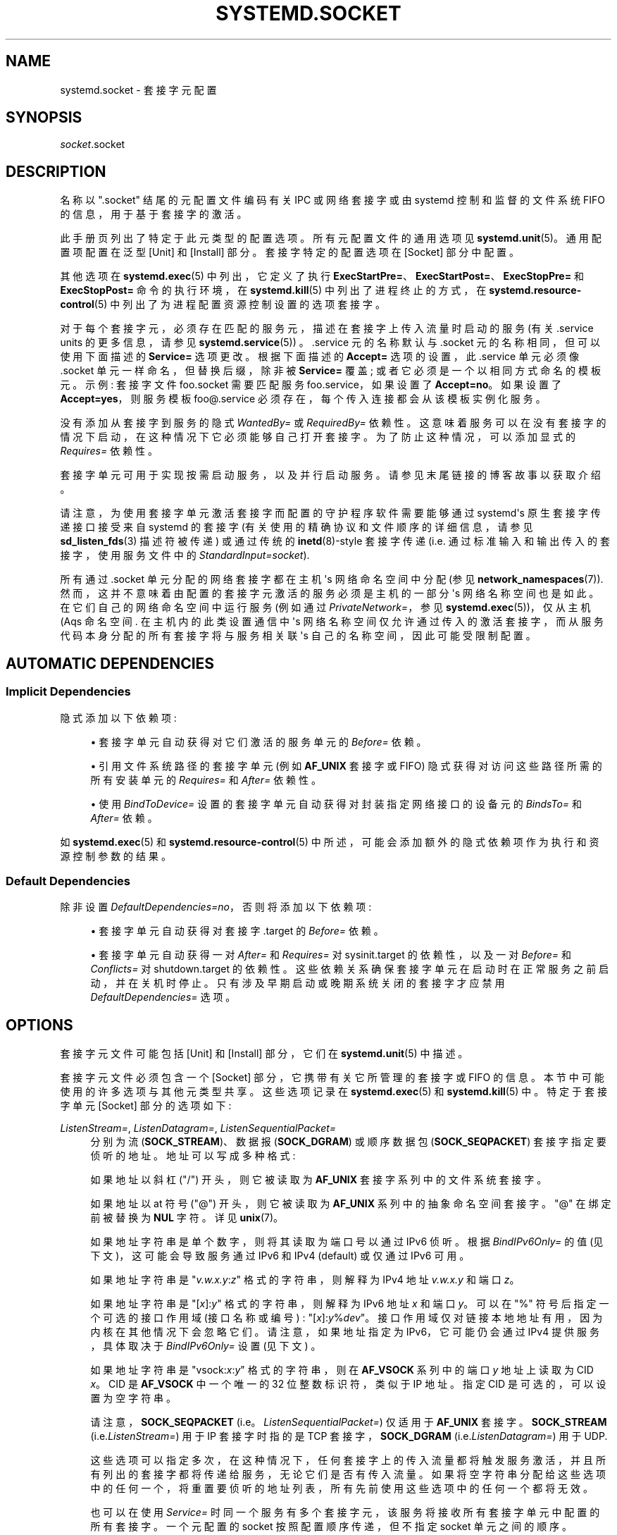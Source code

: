 .\" -*- coding: UTF-8 -*-
'\" t
.\"*******************************************************************
.\"
.\" This file was generated with po4a. Translate the source file.
.\"
.\"*******************************************************************
.TH SYSTEMD\&.SOCKET 5 "" "systemd 253" systemd.socket
.ie  \n(.g .ds Aq \(aq
.el       .ds Aq '
.\" -----------------------------------------------------------------
.\" * Define some portability stuff
.\" -----------------------------------------------------------------
.\" ~~~~~~~~~~~~~~~~~~~~~~~~~~~~~~~~~~~~~~~~~~~~~~~~~~~~~~~~~~~~~~~~~
.\" http://bugs.debian.org/507673
.\" http://lists.gnu.org/archive/html/groff/2009-02/msg00013.html
.\" ~~~~~~~~~~~~~~~~~~~~~~~~~~~~~~~~~~~~~~~~~~~~~~~~~~~~~~~~~~~~~~~~~
.\" -----------------------------------------------------------------
.\" * set default formatting
.\" -----------------------------------------------------------------
.\" disable hyphenation
.nh
.\" disable justification (adjust text to left margin only)
.ad l
.\" -----------------------------------------------------------------
.\" * MAIN CONTENT STARTS HERE *
.\" -----------------------------------------------------------------
.SH NAME
systemd.socket \- 套接字元配置
.SH SYNOPSIS
.PP
\fIsocket\fP\&.socket
.SH DESCRIPTION
.PP
名称以 "\&.socket" 结尾的元配置文件编码有关 IPC 或网络套接字或由 systemd 控制和监督的文件系统 FIFO
的信息，用于基于套接字的激活 \&。
.PP
此手册页列出了特定于此元类型 \& 的配置选项。所有元配置文件的通用选项见 \fBsystemd.unit\fP(5)\&。通用配置项配置在泛型 [Unit]
和 [Install] 部分 \&。套接字特定的配置选项在 [Socket] 部分 \& 中配置。
.PP
其他选项在 \fBsystemd.exec\fP(5) 中列出，它定义了执行
\fBExecStartPre=\fP、\fBExecStartPost=\fP、\fBExecStopPre=\fP 和 \fBExecStopPost=\fP
命令的执行环境，在 \fBsystemd.kill\fP(5) 中列出了进程终止的方式，在 \fBsystemd.resource\-control\fP(5)
中列出了为进程配置资源控制设置的选项套接字 \&。
.PP
对于每个套接字元，必须存在匹配的服务元，描述在套接字上传入流量时启动的服务 (有关 \&.service units 的更多信息，请参见
\fBsystemd.service\fP(5)) \&。\&.service 元的名称默认与 \&.socket 元的名称相同，但可以使用下面描述的
\fBService=\fP 选项更改 \&。根据下面描述的 \fBAccept=\fP 选项的设置，此 \&.service 单元必须像 \&.socket
单元一样命名，但替换后缀，除非被 \fBService=\fP 覆盖; 或者它必须是一个以相同方式命名的模板元 \&。示例: 套接字文件
foo\&.socket 需要匹配服务 foo\&.service，如果设置了 \fBAccept=no\fP\&。如果设置了
\fBAccept=yes\fP，则服务模板 foo@\&.service 必须存在，每个传入连接 \& 都会从该模板实例化服务。
.PP
没有添加从套接字到服务的隐式 \fIWantedBy=\fP 或 \fIRequiredBy=\fP 依赖性
\&。这意味着服务可以在没有套接字的情况下启动，在这种情况下它必须能够自己打开套接字 \&。为了防止这种情况，可以添加显式的 \fIRequires=\fP
依赖性 \&。
.PP
套接字单元可用于实现按需启动服务，以及并行启动服务。请参见末尾链接的博客故事以获取介绍 \&。
.PP
请注意，为使用套接字单元激活套接字而配置的守护程序软件需要能够通过 systemd\*(Aqs 原生套接字传递接口接受来自 systemd 的套接字
(有关使用的精确协议和文件顺序的详细信息，请参见 \fBsd_listen_fds\fP(3) 描述符被传递) 或通过传统的
\fBinetd\fP(8)\-style 套接字传递 (i\&.e\&. 通过标准输入和输出传入的套接字，使用服务文件中的
\fIStandardInput=socket\fP)\&.
.PP
所有通过 \&.socket 单元分配的网络套接字都在主机 \*(Aqs 网络命名空间中分配 (参见
\fBnetwork_namespaces\fP(7))\&. 然而，这并不意味着由配置的套接字元激活的服务必须是主机的一部分 \*(Aqs
网络名称空间也是如此 \&。在它们自己的网络命名空间中运行服务 (例如通过 \fIPrivateNetwork=\fP，参见
\fBsystemd.exec\fP(5))，仅从主机 \* (Aqs 命名空间 \&. 在主机内的此类设置通信中 \*(Aqs
网络名称空间仅允许通过传入的激活套接字，而从服务代码本身分配的所有套接字将与服务相关联 \*(Aqs 自己的名称空间，因此可能受限制配置 \&。
.SH "AUTOMATIC DEPENDENCIES"
.SS "Implicit Dependencies"
.PP
隐式添加以下依赖项:
.sp
.RS 4
.ie  n \{\
\h'-04'\(bu\h'+03'\c
.\}
.el \{\
.sp -1
.IP \(bu 2.3
.\}
套接字单元自动获得对它们激活的服务单元的 \fIBefore=\fP 依赖。
.RE
.sp
.RS 4
.ie  n \{\
\h'-04'\(bu\h'+03'\c
.\}
.el \{\
.sp -1
.IP \(bu 2.3
.\}
引用文件系统路径的套接字单元 (例如 \fBAF_UNIX\fP 套接字或 FIFO) 隐式获得对访问这些路径所需的所有安装单元的 \fIRequires=\fP
和 \fIAfter=\fP 依赖性 \&。
.RE
.sp
.RS 4
.ie  n \{\
\h'-04'\(bu\h'+03'\c
.\}
.el \{\
.sp -1
.IP \(bu 2.3
.\}
使用 \fIBindToDevice=\fP 设置的套接字单元自动获得对封装指定网络接口的设备元的 \fIBindsTo=\fP 和 \fIAfter=\fP 依赖。
.RE
.PP
如 \fBsystemd.exec\fP(5) 和 \fBsystemd.resource\-control\fP(5)\&
中所述，可能会添加额外的隐式依赖项作为执行和资源控制参数的结果。
.SS "Default Dependencies"
.PP
除非设置 \fIDefaultDependencies=no\fP，否则将添加以下依赖项:
.sp
.RS 4
.ie  n \{\
\h'-04'\(bu\h'+03'\c
.\}
.el \{\
.sp -1
.IP \(bu 2.3
.\}
套接字单元自动获得对套接字 \&.target\& 的 \fIBefore=\fP 依赖。
.RE
.sp
.RS 4
.ie  n \{\
\h'-04'\(bu\h'+03'\c
.\}
.el \{\
.sp -1
.IP \(bu 2.3
.\}
套接字单元自动获得一对 \fIAfter=\fP 和 \fIRequires=\fP 对 sysinit\&.target 的依赖性，以及一对 \fIBefore=\fP
和 \fIConflicts=\fP 对 shutdown\&.target\&
的依赖性。这些依赖关系确保套接字单元在启动时在正常服务之前启动，并在关机时停止 \&。只有涉及早期启动或晚期系统关闭的套接字才应禁用
\fIDefaultDependencies=\fP 选项 \&。
.RE
.SH OPTIONS
.PP
套接字元文件可能包括 [Unit] 和 [Install] 部分，它们在 \fBsystemd.unit\fP(5)\& 中描述。
.PP
套接字元文件必须包含一个 [Socket] 部分，它携带有关它所管理的套接字或 FIFO 的信息 \&。本节中可能使用的许多选项与其他元类型共享
\&。这些选项记录在 \fBsystemd.exec\fP(5) 和 \fBsystemd.kill\fP(5)\& 中。特定于套接字单元 [Socket]
部分的选项如下:
.PP
\fIListenStream=\fP, \fIListenDatagram=\fP, \fIListenSequentialPacket=\fP
.RS 4
分别为流 (\fBSOCK_STREAM\fP)、数据报 (\fBSOCK_DGRAM\fP) 或顺序数据包 (\fBSOCK_SEQPACKET\fP)
套接字指定要侦听的地址 \&。地址可以写成多种格式:
.sp
如果地址以斜杠 ("/") 开头，则它被读取为 \fBAF_UNIX\fP 套接字系列中的文件系统套接字 \&。
.sp
如果地址以 at 符号 ("@") 开头，则它被读取为 \fBAF_UNIX\fP 系列中的抽象命名空间套接字 \&。"@" 在绑定前被替换为 \fBNUL\fP
字符 \&。详见 \fBunix\fP(7)\&。
.sp
如果地址字符串是单个数字，则将其读取为端口号以通过 IPv6\& 侦听。根据 \fIBindIPv6Only=\fP 的值 (见下文)，这可能会导致服务通过
IPv6 和 IPv4 (default) 或仅通过 IPv6\& 可用。
.sp
如果地址字符串是 "\fIv\&.w\&.x\&.y\fP:\fIz\fP" 格式的字符串，则解释为 IPv4 地址 \fIv\&.w\&.x\&.y\fP 和端口
\fIz\fP\&。
.sp
如果地址字符串是 "[\fIx\fP]:\fIy\fP" 格式的字符串，则解释为 IPv6 地址 \fIx\fP 和端口 \fIy\fP\&。可以在 "%"
符号后指定一个可选的接口作用域 (接口名称或编号) :
"[\fIx\fP]:\fIy\fP%\fIdev\fP"\&。接口作用域仅对链接本地地址有用，因为内核在其他情况下会忽略它们 \&。请注意，如果地址指定为
IPv6，它可能仍会通过 IPv4 提供服务，具体取决于 \fIBindIPv6Only=\fP 设置 (见下文) \&。
.sp
如果地址字符串是 "vsock:\fIx\fP:\fIy\fP" 格式的字符串，则在 \fBAF_VSOCK\fP 系列 \& 中的端口 \fIy\fP 地址上读取为 CID
\fIx\fP。CID 是 \fBAF_VSOCK\fP 中一个唯一的 32 位整数标识符，类似于 IP 地址 \&。指定 CID 是可选的，可以设置为空字符串
\&。
.sp
请注意，\fBSOCK_SEQPACKET\fP (i\&.e\&。\fIListenSequentialPacket=\fP) 仅适用于 \fBAF_UNIX\fP
套接字 \&。 \fBSOCK_STREAM\fP (i\&.e\&.\fIListenStream=\fP) 用于 IP 套接字时指的是 TCP
套接字，\fBSOCK_DGRAM\fP (i\&.e\&.\fIListenDatagram=\fP) 用于 UDP\&.
.sp
这些选项可以指定多次，在这种情况下，任何套接字上的传入流量都将触发服务激活，并且所有列出的套接字都将传递给服务，无论它们是否有传入流量
\&。如果将空字符串分配给这些选项中的任何一个，将重置要侦听的地址列表，所有先前使用这些选项中的任何一个都将无效 \&。
.sp
也可以在使用 \fIService=\fP 时同一个服务有多个套接字元，该服务将接收所有套接字单元中配置的所有套接字 \&。一个元配置的 socket
按照配置顺序传递，但不指定 socket 单元之间的顺序 \&。
.sp
如果此处使用 IP 地址，通常需要在配置它的接口启动和运行之前监听它，甚至不管它是否会在任何时候启动和运行 \&。为了解决这个问题，建议设置下面描述的
\fIFreeBind=\fP 选项 \&。
.RE
.PP
\fIListenFIFO=\fP
.RS 4
指定要侦听的文件系统 FIFO (有关详细信息，请参见 \fBfifo\fP(7))。这需要一个绝对文件系统路径作为参数 \&。否则行为与上面的
\fIListenDatagram=\fP 指令非常相似 \&。
.RE
.PP
\fIListenSpecial=\fP
.RS 4
指定文件系统中的一个特殊文件来侦听 \&。这需要一个绝对文件系统路径作为参数 \&。否则行为与上面的 \fIListenFIFO=\fP 指令非常相似
\&。使用它打开字符设备节点以及 /proc / 和 /sys/\& 中的特殊文件。
.RE
.PP
\fIListenNetlink=\fP
.RS 4
指定一个 Netlink 系列以创建用于侦听 \& 的套接字。这需要一个引用 \fBAF_NETLINK\fP 系列名称的短字符串 (例如 \fIaudit\fP
或 \fIkobject\-uevent\fP) 作为参数，可选地后缀为空格，后跟多播组整数 \&。否则行为与上面的 \fIListenDatagram=\fP
指令非常相似 \&。
.RE
.PP
\fIListenMessageQueue=\fP
.RS 4
指定要侦听的 POSIX 消息队列名称 (有关详细信息，请参见 \fBmq_overview\fP(7)) \&。这需要一个有效的消息队列名称
(i\&.e\&。以 "/" 开头) \&。否则行为与上面的 \fIListenFIFO=\fP 指令非常相似 \&。Linux
上的消息队列描述符实际上是文件描述符，可以在进程之间继承 \&。
.RE
.PP
\fIListenUSBFunction=\fP
.RS 4
指定要侦听的 \m[blue]\fBUSB FunctionFS\fP\m[]\&\s-2\u[1]\d\s+2 端点位置，以实现 USB gadget 函数
\&。这需要 FunctionFS 挂载点的绝对文件系统路径作为参数 \&。否则行为与上面的 \fIListenFIFO=\fP 指令非常相似
\&。使用它打开 FunctionFS 端点 ep0\&。使用此选项时，激活的服务必须设置 \fIUSBFunctionDescriptors=\fP 和
\fIUSBFunctionStrings=\fP 选项 \&。
.RE
.PP
\fISocketProtocol=\fP
.RS 4
采用 \fBudplite\fP 或 \fBsctp\fP\& 之一。套接字将分别使用 UDP\-Lite (\fBIPPROTO_UDPLITE\fP) 或 SCTP
(\fBIPPROTO_SCTP\fP) 协议 \&。
.RE
.PP
\fIBindIPv6Only=\fP
.RS 4
采用 \fBdefault\fP、\fBboth\fP 或 \fBipv6\-only\fP\& 之一。控制 IPV6_V6ONLY 套接字选项 (详见
\fBipv6\fP(7)) \&。如果 \fBboth\fP，绑定的 IPv6 套接字将可以通过 IPv4 和 IPv6\& 访问。如果是
\fBipv6\-only\fP，它们将只能通过 IPv6 访问 \&。如果 \fBdefault\fP (这是默认值，令人惊讶! )，则使用系统范围的默认设置，由
/proc/sys/net/ipv6/bindv6only 控制，而 /proc/sys/net/ipv6/bindv6only 又默认为等同于
\fBboth\fP\&。
.RE
.PP
\fIBacklog=\fP
.RS 4
取一个无符号整数参数 \&。指定尚未接受的队列连接数 \&。此设置仅对流和顺序数据包套接字很重要 \&。有关详细信息，请参见
\fBlisten\fP(2)\&。默认为 SOMAXCONN (128)\&。
.RE
.PP
\fIBindToDevice=\fP
.RS 4
指定网络接口名称以将此套接字绑定到 \&。如果设置，将只接受来自指定网络接口的流量 \&。这控制了 \fBSO_BINDTODEVICE\fP 套接字选项
(详见 \fBsocket\fP(7)) \&。如果使用此选项，则会创建此套接字单元对网络接口设备单元的隐式依赖项 (请参见
\fBsystemd.device\fP(5))\&。请注意，设置此参数可能会导致将其他依赖项添加到单元 (请参见上文) \&。
.RE
.PP
\fISocketUser=\fP, \fISocketGroup=\fP
.RS 4
采用 UNIX user/group 名称 \&。指定后，文件系统中的所有 \fBAF_UNIX\fP 套接字和 FIFO 节点都属于指定的用户和组
\&。如果未设置 (默认)，则节点由根 user/group (如果在系统上下文中运行) 或调用 user/group (如果在用户上下文中运行) \&
所有。如果只指定了一个用户，没有指定组，那么组是从用户派生的 \*(Aqs 默认组 \&。
.RE
.PP
\fISocketMode=\fP
.RS 4
如果侦听文件系统套接字或 FIFO，此选项指定创建文件节点时使用的文件系统访问模式 \&。采用八进制表示法 \& 的访问模式。默认为 0666\&。
.RE
.PP
\fIDirectoryMode=\fP
.RS 4
如果在文件系统套接字或 FIFO 上监听，父目录会在需要时自动创建 \&。此选项指定创建这些目录时使用的文件系统访问模式 \&。采用八进制表示法 \&
的访问模式。默认为 0755\&。
.RE
.PP
\fIAccept=\fP
.RS 4
采用布尔型参数 \&。如果是，则为每个传入连接生成一个服务实例，并且只将连接套接字传递给它
\&。如果不是，所有监听套接字本身都被传递给启动的服务元，并且只为所有连接生成一个服务元 (参见上文) \&。对于数据报套接字和
FIFO，此值将被忽略，其中单个服务元无条件地处理所有传入流量 \&。默认为 \fBno\fP\&。出于性能原因，建议仅以适合 \fBAccept=no\fP\&
的方式编写新的守护进程。在 \fBAF_UNIX\fP 套接字上侦听的守护进程可以，但不需要，在退出之前调用接收到的套接字上的
\fBclose\fP(2)。但是，它不能取消套接字与文件系统的链接 \&。它不应在通过 \fIAccept=no\fP 获得的套接字上调用
\fBshutdown\fP(2)，但它可以为通过 \fIAccept=yes\fP set\& 获得的套接字调用 \fBshutdown\fP(2)。设置
\fIAccept=yes\fP 最有用的是允许设计用于 \fBinetd\fP(8) 的守护进程无需修改即可使用 systemd 套接字激活 \&。
.sp
对于 IPv4 和 IPv6 连接，\fIREMOTE_ADDR\fP 环境变量将包含远程 IP 地址，\fIREMOTE_PORT\fP 将包含远程端口
\&。这与 CGI\& 使用的格式相同。对于 \fBSOCK_RAW\fP，端口是 IP 协议 \&。
.sp
对于通过 \fIAccept=yes\fP 激活的服务实例，建议设置
\fICollectMode=inactive\-or\-failed\fP，保证连接失败的服务被清理并释放内存，不累积 \&。
.RE
.PP
\fIWritable=\fP
.RS 4
采用布尔型参数 \&。只能与 \fIListenSpecial=\fP\& 一起使用。如果为真，则指定的特殊文件以读写模式打开，如果为假，则以只读模式
\&。默认为 false\&。
.RE
.PP
\fIFlushPending=\fP
.RS 4
采用布尔型参数 \&。只能在 \fBAccept=no\fP\& 时使用。如果是，则套接字 \*(Aqs 缓冲区在触发的服务退出后被清除
\&。这会导致任何挂起的数据被刷新并拒绝任何挂起的传入连接 \&。如果否，套接字 \*(Aqs 缓冲区将 \*(Aqt
被清除，允许服务在重启后处理任何挂起的连接，这是通常预期的行为 \&。默认为 \fBno\fP\&。
.RE
.PP
\fIMaxConnections=\fP
.RS 4
设置 \fBAccept=yes\fP 时同时运行服务实例的最大连接数 \&。如果有更多并发连接进来，它们将被拒绝，直到至少一个现有连接被终止
\&。此设置对配置有 \fBAccept=no\fP 或数据报套接字 \& 的套接字没有影响。默认为 64\&。
.RE
.PP
\fIMaxConnectionsPerSource=\fP
.RS 4
每个源 IP 地址的服务最大连接数 \&。这与上面的 \fIMaxConnections=\fP 指令非常相似 \&。默认禁用 \&。
.RE
.PP
\fIKeepAlive=\fP
.RS 4
采用布尔型参数 \&。如果为真，TCP/IP 栈将在 2 小时后 (取决于 /proc/sys/net/ipv4/tcp_keepalive_time
的配置) 为该套接字上接受的所有 TCP 流发送一个保持活动消息 \&。这控制 \fBSO_KEEPALIVE\fP 套接字选项 (有关详细信息，请参见
\fBsocket\fP(7) 和 \m[blue]\fBTCP Keepalive HOWTO\fP\m[]\&\s-2\u[2]\d\s+2\&。) 默认为
\fBfalse\fP\&。
.RE
.PP
\fIKeepAliveTimeSec=\fP
.RS 4
将时间 (以秒为单位) 作为参数 \&。在 TCP 开始发送保活探测之前，连接需要保持空闲。这控制 TCP_KEEPIDLE 套接字选项
(有关详细信息，请参见 \fBsocket\fP(7) 和 \m[blue]\fBTCP Keepalive HOWTO\fP\m[]\&\s-2\u[2]\d\s+2\&。) 默认值为 7200 秒 (2 小时) \&。
.RE
.PP
\fIKeepAliveIntervalSec=\fP
.RS 4
如果已在此套接字上设置套接字选项 \fBSO_KEEPALIVE\fP，则将时间 (以秒为单位) 作为各个保持活动探测之间的参数。这控制
\fBTCP_KEEPINTVL\fP 套接字选项 (有关详细信息，请参见 \fBsocket\fP(7) 和 \m[blue]\fBTCP Keepalive HOWTO\fP\m[]\&\s-2\u[2]\d\s+2\&。) 默认值为 75 秒 \&。
.RE
.PP
\fIKeepAliveProbes=\fP
.RS 4
取一个整数作为参数 \&。它是在考虑连接已死并通知应用层之前要发送的未确认探测数 \&。这控制 TCP_KEEPCNT 套接字选项
(有关详细信息，请参见 \fBsocket\fP(7) 和 \m[blue]\fBTCP Keepalive HOWTO\fP\m[]\&\s-2\u[2]\d\s+2\&。) 默认值为 9\&。
.RE
.PP
\fINoDelay=\fP
.RS 4
采用布尔型参数 \&。TCP Nagle\*(Aqs 算法的工作原理是组合许多小的传出消息，并一次发送它们 \&。这控制 TCP_NODELAY
套接字选项 (参见 \fBtcp\fP(7))\&. 默认为 \fBfalse\fP\&。
.RE
.PP
\fIPriority=\fP
.RS 4
采用一个整数参数来控制从该套接字发送的所有流量的优先级 \&。这控制 \fBSO_PRIORITY\fP 套接字选项 (有关详细信息，请参见
\fBsocket\fP(7)\&。) \&。
.RE
.PP
\fIDeferAcceptSec=\fP
.RS 4
将时间 (以秒为单位) 作为参数 \&。如果设置，监听进程只有在数据到达套接字时才会被唤醒，而不是在连接建立时立即被唤醒 \&。设置此选项时，将使用
\fBTCP_DEFER_ACCEPT\fP 套接字选项 (参见 \fBtcp\fP(7))，内核将忽略没有任何数据的初始 ACK 数据包
\&。参数指定内核在退回到接受空 ACK 数据包 \& 的正常行为之前应等待传入数据的大致时间量。此选项对于客户端首先发送数据的协议 (例如
\&.g\&.HTTP，与 SMTP 不同) 是有益的，因为服务器进程在采取任何操作之前不会被不必要地唤醒 \&。
.sp
如果客户端也使用 \fBTCP_DEFER_ACCEPT\fP 选项，初始连接的延迟可能会降低，因为内核会在建立连接的最后一个数据包 ("three\-way
handshake" 中的第三个数据包) \& 中发送数据。
.sp
默认禁用 \&。
.RE
.PP
\fIReceiveBuffer=\fP, \fISendBuffer=\fP
.RS 4
取一个整数参数，分别控制此套接字的接收或发送缓冲区大小 \&。这控制 \fBSO_RCVBUF\fP 和 \fBSO_SNDBUF\fP 套接字选项
(有关详细信息，请参见 \fBsocket\fP(7)\&。) \&。支持常用的后缀 K、M、G，并将其理解为 1024\& 的基数。
.RE
.PP
\fIIPTOS=\fP
.RS 4
采用一个整数参数来控制从此套接字生成的数据包的 IP 服务类型字段 \&。这控制 \fBIP_TOS\fP 套接字选项 (有关详细信息，请参见
\fBip\fP(7)\&。) \&。可以指定一个数字字符串或 \fBlow\-delay\fP、\fBthroughput\fP、\fBreliability\fP 或
\fBlow\-cost\fP 之一 \&。
.RE
.PP
\fIIPTTL=\fP
.RS 4
采用一个整数参数来控制从该套接字生成的数据包的 IPv4 Time\-To\-Live/IPv6 跳数字段 \&。这将设置
\fBIP_TTL\fP/\fBIPV6_UNICAST_HOPS\fP 套接字选项 (有关详细信息，请参见 \fBip\fP(7) 和 \fBipv6\fP(7)。)
.RE
.PP
\fIMark=\fP
.RS 4
取一个整数值 \&。控制此套接字生成的数据包的防火墙标记 \&。这可以在防火墙逻辑中用于过滤来自该套接字的数据包。这会设置 \fBSO_MARK\fP
套接字选项 \&。有关详细信息，请参见 \fBiptables\fP(8)\&。
.RE
.PP
\fIReusePort=\fP
.RS 4
取一个布尔值 \&。如果为真，则允许多个 \fBbind\fP(2)s 连接到此 TCP 或 UDP 端口 \&。这控制 \fBSO_REUSEPORT\fP
套接字选项 \&。有关详细信息，请参见 \fBsocket\fP(7)\&。
.RE
.PP
\fISmackLabel=\fP, \fISmackLabelIPIn=\fP, \fISmackLabelIPOut=\fP
.RS 4
接受一个字符串值 \&。分别控制扩展属性 "security\&.SMACK64"、"security\&.SMACK64IPIN" 和
"security\&.SMACK64IPOUT"，i\&.e\&。FIFO 的安全标签，或者套接字的传入或传出连接的安全标签，分别为
\&。有关详细信息，请参见 \m[blue]\fBSmack\fP\m[]\&\s-2\u[3]\d\s+2\&。
.RE
.PP
\fISELinuxContextFromNet=\fP
.RS 4
采用布尔型参数 \&。当为真时，systemd 将尝试从对等方通过网络传递的信息中找出用于实例化服务的 SELinux
标签。请注意，仅使用来自对等方提供的信息的安全级别。生成的 SELinux 上下文的其他部分源自由套接字元有效触发的目标二进制文件或
\fISELinuxContext=\fP 选项 \& 的值。只有在单个套接字文件描述符 i\&.e\&
中传递激活的服务时，此配置选项才适用。具有连接到套接字的标准输入的服务实例或仅由一个套接字触发的服务元 \&。另请注意，此选项仅在部署 MLS/MCS
SELinux 策略时有用 \&。默认为 `假`\&。
.RE
.PP
\fIPipeSize=\fP
.RS 4
采用以字节为单位的大小 \&。控制在此套接字中配置的 FIFO 的管道缓冲区大小元 \&。有关详细信息，请参见
\fBfcntl\fP(2)\&。支持常用的后缀 K、M、G，并将其理解为 1024\& 的基数。
.RE
.PP
\fIMessageQueueMaxMessages=\fP, \fIMessageQueueMessageSize=\fP
.RS 4
这两个设置采用整数值，并在创建消息队列时分别控制 mq_maxmsg 字段或 mq_msgsize 字段。请注意，这些变量中的一个或两个都不需要设置
\&。有关详细信息，请参见 \fBmq_setattr\fP(3)\&。
.RE
.PP
\fIFreeBind=\fP
.RS 4
取一个布尔值 \&。控制套接字是否可以绑定到非本地 IP 地址 \&。这对于在网络接口上成功配置 IP 地址之前配置侦听特定 IP 地址的套接字很有用
\&。这会设置 \fBIP_FREEBIND\fP/\fBIPV6_FREEBIND\fP 套接字选项 \&。出于稳健性原因，建议在将套接字绑定到特定 IP
地址时使用此选项 \&。默认为 \fBfalse\fP\&。
.RE
.PP
\fITransparent=\fP
.RS 4
取一个布尔值 \&。控制 \fBIP_TRANSPARENT\fP/\fBIPV6_TRANSPARENT\fP 套接字选项 \&。默认为 \fBfalse\fP\&。
.RE
.PP
\fIBroadcast=\fP
.RS 4
取一个布尔值 \&。这控制 \fBSO_BROADCAST\fP 套接字选项，它允许从该套接字发送广播数据报 \&。默认为 \fBfalse\fP\&。
.RE
.PP
\fIPassCredentials=\fP
.RS 4
取一个布尔值 \&。这控制 \fBSO_PASSCRED\fP 套接字选项，它允许 \fBAF_UNIX\fP 套接字在辅助消息中接收发送进程的凭据 \&。默认为
\fBfalse\fP\&。
.RE
.PP
\fIPassSecurity=\fP
.RS 4
取一个布尔值 \&。这控制 \fBSO_PASSSEC\fP 套接字选项，它允许 \fBAF_UNIX\fP 套接字在辅助消息中接收发送进程的安全上下文
\&。默认为 \fBfalse\fP\&。
.RE
.PP
\fIPassPacketInfo=\fP
.RS 4
取一个布尔值 \&。这控制 \fBIP_PKTINFO\fP、\fBIPV6_RECVPKTINFO\fP、\fBNETLINK_PKTINFO\fP 或
\fBPACKET_AUXDATA\fP 套接字选项，这些选项允许在 \fBAF_INET\fP、\fBAF_INET6\fP、\fBAF_UNIX\fP 和
\fBAF_PACKET\fP 套接字上接收额外的每个数据包元数据作为辅助消息 \&。默认为 \fBfalse\fP\&。
.RE
.PP
\fITimestamping=\fP
.RS 4
采用 "off"、"us" (别名: "usec"、"\(mcs") 或 "ns" (别名: "nsec") \& 之一。这控制
\fBSO_TIMESTAMP\fP 或 \fBSO_TIMESTAMPNS\fP 套接字选项，并启用入口网络流量是否应携带时间戳元数据 \&。默认为
\fBoff\fP\&。
.RE
.PP
\fITCPCongestion=\fP
.RS 4
接受一个字符串值 \&。控制此套接字使用的 TCP 拥塞算法。应该是 "westwood"、"veno"、"cubic"、"lp" 或 IP
栈支持的任何其他可用算法之一。此设置仅适用于流套接字 \&。
.RE
.PP
\fIExecStartPre=\fP, \fIExecStartPost=\fP
.RS 4
取一个或多个命令行，分别在创建和绑定监听 sockets/FIFOs 之前或之后执行 \&。命令行的第一个 token
必须是绝对文件名，然后是进程的参数 \&。可以按照与用于服务元文件的 \fIExecStartPre=\fP 相同的方案指定多个命令行 \&。
.RE
.PP
\fIExecStopPre=\fP, \fIExecStopPost=\fP
.RS 4
在侦听 sockets/FIFOs 之前或之后执行的附加命令分别关闭和删除 \&。可以按照与用于服务元文件的 \fIExecStartPre=\fP
相同的方案指定多个命令行 \&。
.RE
.PP
\fITimeoutSec=\fP
.RS 4
配置等待 \fIExecStartPre=\fP、\fIExecStartPost=\fP、\fIExecStopPre=\fP 和 \fIExecStopPost=\fP
中指定的命令完成的时间 \&。如果命令在配置的时间内没有退出，套接字将被认为失败并再次关闭 \&。所有仍在运行的命令将通过 \fBSIGTERM\fP
强制终止，并在再次延迟此时间后使用 \fBSIGKILL\fP\&。(见 \fBsystemd.kill\fP(5)\&.) 中的 \fBKillMode=\fP
以秒为单位取一个元 \- less 值，或者一个时间跨度值，例如 `5min 20s`\&。通过 "0" 来禁用超时逻辑 \&。默认为管理器配置文件中的
\fIDefaultTimeoutStartSec=\fP (请参见 \fBsystemd\-system.conf\fP(5))\&.
.RE
.PP
\fIService=\fP
.RS 4
指定要在传入流量上激活的服务元名称 \&。此设置仅适用于带有 \fIAccept=no\fP\& 的套接字。它默认为与套接字同名的服务 (替换后缀)
\&。在大多数情况下，没有必要使用此选项 \&。请注意，设置此参数可能会导致将其他依赖项添加到元 (见上文) \&。
.RE
.PP
\fIRemoveOnStop=\fP
.RS 4
采用布尔型参数 \&。如果启用，此套接字创建的任何文件节点在停止时都将被删除 \&。这适用于文件系统中的 \fBAF_UNIX\fP 套接字、POSIX
消息队列、FIFO，以及使用 \fISymlinks=\fP\&
配置的指向它们的任何符号链接。通常，没有必要使用这个选项，也不推荐使用，因为服务可能会在套接字单元终止后继续运行，并且仍然可以通过它们的文件系统节点
\& 与它们通信。默认关闭 \&。
.RE
.PP
\fISymlinks=\fP
.RS 4
获取文件系统路径列表 \&。指定的路径将被创建为指向此套接字的 \fBAF_UNIX\fP 套接字路径或 FIFO 路径的符号链接元
\&。如果使用该设置，则文件系统中只能配置一个 \fBAF_UNIX\fP socket 或为 socket 元 \& 配置一个
FIFO。使用此选项管理套接字的一个或多个符号链接别名，将它们的生命周期绑定在一起
\&。请注意，如果符号链接的创建失败，这对于套接字元来说不被认为是致命的，并且套接字元可能仍会启动 \&。如果分配了一个空字符串，路径列表将被重置
\&。默认为空列表 \&。
.RE
.PP
\fIFileDescriptorName=\fP
.RS 4
为这个套接字元封装的所有文件描述符分配一个名称 \&。如果传递了多个 fds，这有助于激活的服务识别特定的文件描述符。服务可以使用
\fBsd_listen_fds_with_names\fP(3) 调用来获取为接收到的文件描述符配置的名称 \&。名称可以包含任何 ASCII
字符，但必须排除控制字符和 ":"，并且长度不能超过 255 个字符 \&。如果不使用此设置，文件描述符名称默认为套接字名称元，包括其
\&.socket 后缀 \&。
.RE
.PP
\fITriggerLimitIntervalSec=\fP, \fITriggerLimitBurst=\fP
.RS 4
配置在特定时间间隔内激活此套接字单元的频率限制 \&。\fITriggerLimitIntervalSec=\fP 可用于以通常的时间单位
"us"、"ms"、"s"、"min"、"h"、\&... 并且默认为 2s (有关所理解的各种时间单位的详细信息，请参见
\fBsystemd.time\fP(7)) \&。\fITriggerLimitBurst=\fP
设置采用正整数值并指定每个时间间隔允许的激活次数，\fIAccept=yes\fP 套接字默认为 200 (因此默认允许每 2 秒激活 200 次)，否则为
20 (每 2 秒激活 20 次) \&。设置为 0 以禁用任何形式的触发速率限制
\&。如果达到限制，套接字元将置于故障模式，并且在重新启动之前将无法连接。请注意，此限制在服务激活入队之前强制执行 \&。
.RE
.PP
检查 \fBsystemd.unit\fP(5)、\fBsystemd.exec\fP(5) 和 \fBsystemd.kill\fP(5) 以获得更多设置 \&。
.SH "SEE ALSO"
.PP
\fBsystemd\fP(1), \fBsystemctl\fP(1), \fBsystemd\-system.conf\fP(5),
\fBsystemd.unit\fP(5), \fBsystemd.exec\fP(5), \fBsystemd.kill\fP(5),
\fBsystemd.resource\-control\fP(5), \fBsystemd.service\fP(5),
\fBsystemd.directives\fP(7), \fBsd_listen_fds\fP(3),
\fBsd_listen_fds_with_names\fP(3)
.PP
有关更多详细说明，请参见 "systemd for Developers" 系列: \m[blue]\fBSocket Activation\fP\m[]\&\s-2\u[4]\d\s+2、\m[blue]\fBSocket Activation, part II\fP\m[]\&\s-2\u[5]\d\s+2、\m[blue]\fBConverting inetd Services\fP\m[]\&\s-2\u[6]\d\s+2、\m[blue]\fBSocket Activated Internet Services and OS Containers\fP\m[]\&\s-2\u[7]\d\s+2\&。
.SH NOTES
.IP " 1." 4
USB 功能 FS
.RS 4
\%https://docs.kernel.org/usb/functionfs.html
.RE
.IP " 2." 4
TCP 保活指南
.RS 4
\%http://www.tldp.org/HOWTO/html_single/TCP\-Keepalive\-HOWTO/
.RE
.IP " 3." 4
Smack
.RS 4
\%https://docs.kernel.org/admin\-guide/LSM/Smack.html
.RE
.IP " 4." 4
套接字激活
.RS 4
\%http://0pointer.de/blog/projects/socket\-activation.html
.RE
.IP " 5." 4
套接字激活，第二部分
.RS 4
\%http://0pointer.de/blog/projects/socket\-activation2.html
.RE
.IP " 6." 4
转换 inetd 服务
.RS 4
\%http://0pointer.de/blog/projects/inetd.html
.RE
.IP " 7." 4
套接字激活的互联网服务和操作系统容器
.RS 4
\%http://0pointer.de/blog/projects/socket\-activated\-containers.html
.RE
.PP
.SH [手册页中文版]
.PP
本翻译为免费文档；阅读
.UR https://www.gnu.org/licenses/gpl-3.0.html
GNU 通用公共许可证第 3 版
.UE
或稍后的版权条款。因使用该翻译而造成的任何问题和损失完全由您承担。
.PP
该中文翻译由 wtklbm
.B <wtklbm@gmail.com>
根据个人学习需要制作。
.PP
项目地址:
.UR \fBhttps://github.com/wtklbm/manpages-chinese\fR
.ME 。
